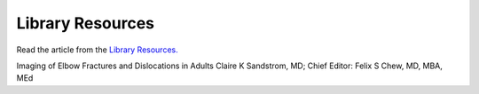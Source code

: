 Library Resources
=============================================

.. figure:: /Images/usyd_library_logo.jpg
   :target: http://emedicine.medscape.com/article/389069-overview
   :width: 480px
   :alt: Library Resources
   :figclass: reference

Read the article from the `Library Resources.
<http://emedicine.medscape.com/article/389069-overview>`_

Imaging of Elbow Fractures and Dislocations in Adults
Claire K Sandstrom, MD; Chief Editor: Felix S Chew, MD, MBA, MEd
